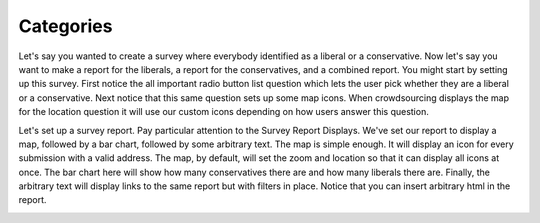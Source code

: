 **********
Categories
**********

Let's say you wanted to create a survey where everybody identified as a liberal or a conservative. Now let's say you want to make a report for the liberals, a report for the conservatives, and a combined report. You might start by setting up this survey. First notice the all important radio button list question which lets the user pick whether they are a liberal or a conservative. Next notice that this same question sets up some map icons. When crowdsourcing displays the map for the location question it will use our custom icons depending on how users answer this question.

.. image:: images/LiberalConservativeSurvey.png

Let's set up a survey report. Pay particular attention to the Survey Report Displays. We've set our report to display a map, followed by a bar chart, followed by some arbitrary text. The map is simple enough. It will display an icon for every submission with a valid address. The map, by default, will set the zoom and location so that it can display all icons at once. The bar chart here will show how many conservatives there are and how many liberals there are. Finally, the arbitrary text will display links to the same report but with filters in place. Notice that you can insert arbitrary html in the report. 

.. image:: images/LiberalConservativeReport.png
